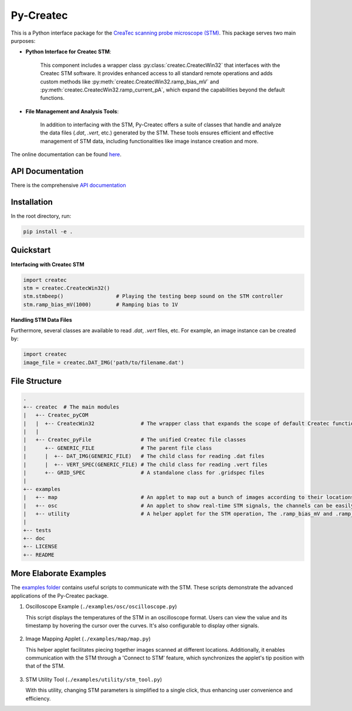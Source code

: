 Py-Createc
==========

This is a Python interface package for the `CreaTec scanning probe microscope (STM) <https://www.createc.de/LT-STMAFM>`_. This package serves two main purposes:

- **Python Interface for Createc STM**:

   This component includes a wrapper class :py:class:`createc.CreatecWin32` that interfaces with the Createc STM software. It provides enhanced access to all standard remote operations and adds custom methods like :py:meth:`createc.CreatecWin32.ramp_bias_mV` and :py:meth:`createc.CreatecWin32.ramp_current_pA`, which expand the capabilities beyond the default functions.

- **File Management and Analysis Tools**:

   In addition to interfacing with the STM, Py-Createc offers a suite of classes that handle and analyze the data files (`.dat`, `.vert`, etc.) generated by the STM. These tools ensures efficient and effective management of STM data, including functionalities like image instance creation and more.

The online documentation can be found `here <https://py-createc.readthedocs.io>`_.


API Documentation
-----------------

There is the comprehensive `API documentation <https://py-createc.readthedocs.io/en/latest/api.html#api-documentation>`_


Installation
------------

In the root directory, run:

.. code-block:: bash

   pip install -e .

Quickstart
----------

**Interfacing with Createc STM**

.. code-block:: python

   import createc
   stm = createc.CreatecWin32()
   stm.stmbeep()                 # Playing the testing beep sound on the STM controller
   stm.ramp_bias_mV(1000)        # Ramping bias to 1V

**Handling STM Data Files**

Furthermore, several classes are available to read `.dat`, `.vert` files, etc.
For example, an image instance can be created by:

.. code-block:: python

   import createc
   image_file = createc.DAT_IMG('path/to/filename.dat')

File Structure
--------------

.. code-block::

   .
   +-- createc  # The main modules
   |   +-- Createc_pyCOM
   |   |  +-- CreatecWin32               # The wrapper class that expands the scope of default Createc functions. The .ramp_bias_mV and .ramp_current_pA methods are in here
   |   |
   |   +-- Createc_pyFile                # The unified Createc file classes
   |      +-- GENERIC_FILE               # The parent file class
   |      |  +-- DAT_IMG(GENERIC_FILE)   # The child class for reading .dat files
   |      |  +-- VERT_SPEC(GENERIC_FILE) # The child class for reading .vert files
   |      +-- GRID_SPEC                  # A standalone class for .gridspec files
   |
   +-- examples
   |   +-- map                           # An applet to map out a bunch of images according to their locations/angles, useful for offline images-viewing
   |   +-- osc                           # An applet to show real-time STM signals, the channels can be easily configured inside the script
   |   +-- utility                       # A helper applet for the STM operation, The .ramp_bias_mV and .ramp_current_pA methods are in here. (see screenshots below)
   |
   +-- tests
   +-- doc
   +-- LICENSE
   +-- README

More Elaborate Examples
-----------------------

The `examples folder <https://github.com/chenxu2394/py_createc/tree/main/examples>`_ contains useful scripts to communicate with the STM. These scripts demonstrate the advanced applications of the Py-Createc package.

1. Oscilloscope Example (``./examples/osc/oscilloscope.py``)

   This script displays the temperatures of the STM in an oscilloscope format. Users can view the value and its timestamp by hovering the cursor over the curves. It's also configurable to display other signals.

.. figure:: ../docs/osc.gif
   :alt: Oscilloscope example

2. Image Mapping Applet (``./examples/map/map.py``)

   This helper applet facilitates piecing together images scanned at different locations. Additionally, it enables communication with the STM through a 'Connect to STM' feature, which synchronizes the applet's tip position with that of the STM.

.. figure:: ../docs/map.gif
   :alt: Image Mapping Applet

3. STM Utility Tool (``./examples/utility/stm_tool.py``)

   With this utility, changing STM parameters is simplified to a single click, thus enhancing user convenience and efficiency.

